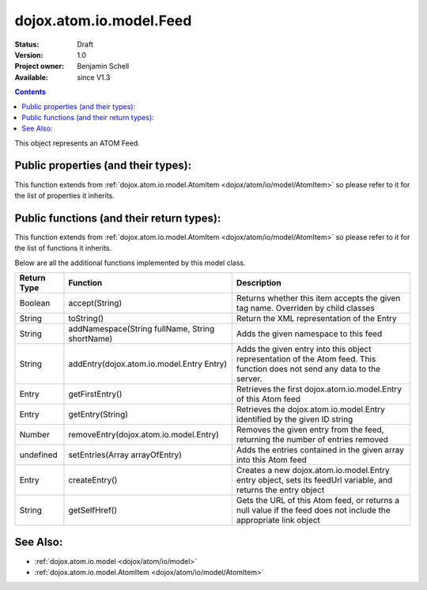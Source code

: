 .. _dojox/atom/io/model/Feed:

dojox.atom.io.model.Feed
========================

:Status: Draft
:Version: 1.0
:Project owner: Benjamin Schell
:Available: since V1.3

.. contents::
   :depth: 2

This object represents an ATOM Feed.

====================================
Public properties (and their types):
====================================

This function extends from :ref:`dojox.atom.io.model.AtomItem <dojox/atom/io/model/AtomItem>` so please refer to it for the list of properties it inherits.

==========================================
Public functions (and their return types):
==========================================

This function extends from :ref:`dojox.atom.io.model.AtomItem <dojox/atom/io/model/AtomItem>` so please refer to it for the list of functions it inherits.

Below are all the additional functions implemented by this model class.

+-------------------+------------------------------------------------------+-------------------------------------------------------------+
| **Return Type**   | **Function**                                         | **Description**                                             |
+-------------------+------------------------------------------------------+-------------------------------------------------------------+
| Boolean           | accept(String)                                       | Returns whether this item accepts the given tag name.       |
|                   |                                                      | Overriden by child classes                                  |
+-------------------+------------------------------------------------------+-------------------------------------------------------------+
| String            | toString()                                           | Return the XML representation of the Entry                  |
+-------------------+------------------------------------------------------+-------------------------------------------------------------+
| String            | addNamespace(String fullName, String shortName)      | Adds the given namespace to this feed                       |
+-------------------+------------------------------------------------------+-------------------------------------------------------------+
| String            | addEntry(dojox.atom.io.model.Entry Entry)            | Adds the given entry into this object representation of the |
|                   |                                                      | Atom feed. This function does not send any data to the      |
|                   |                                                      | server.                                                     |
+-------------------+------------------------------------------------------+-------------------------------------------------------------+
| Entry             | getFirstEntry()                                      | Retrieves the first dojox.atom.io.model.Entry of this Atom  |
|                   |                                                      | feed                                                        |
+-------------------+------------------------------------------------------+-------------------------------------------------------------+
| Entry             | getEntry(String)                                     | Retrieves the dojox.atom.io.model.Entry identified by the   |
|                   |                                                      | given ID string                                             |
+-------------------+------------------------------------------------------+-------------------------------------------------------------+
| Number 	    | removeEntry(dojox.atom.io.model.Entry)               | Removes the given entry from the feed, returning the number |
|                   |                                                      | of entries removed                                          |
+-------------------+------------------------------------------------------+-------------------------------------------------------------+
| undefined         | setEntries(Array arrayOfEntry)                       | Adds the entries contained in the given array into this Atom|
|                   |                                                      | feed                                                        |
+-------------------+------------------------------------------------------+-------------------------------------------------------------+
| Entry             | createEntry()                                        | Creates a new dojox.atom.io.model.Entry entry object, sets  |
|                   |                                                      | its feedUrl variable, and returns the entry object          |
+-------------------+------------------------------------------------------+-------------------------------------------------------------+
| String            | getSelfHref()                                        | Gets the URL of this Atom feed, or returns a null value if  |
|                   |                                                      | the feed does not include the appropriate link object       |
+-------------------+------------------------------------------------------+-------------------------------------------------------------+

=========
See Also: 
=========

* :ref:`dojox.atom.io.model <dojox/atom/io/model>`
* :ref:`dojox.atom.io.model.AtomItem <dojox/atom/io/model/AtomItem>`
